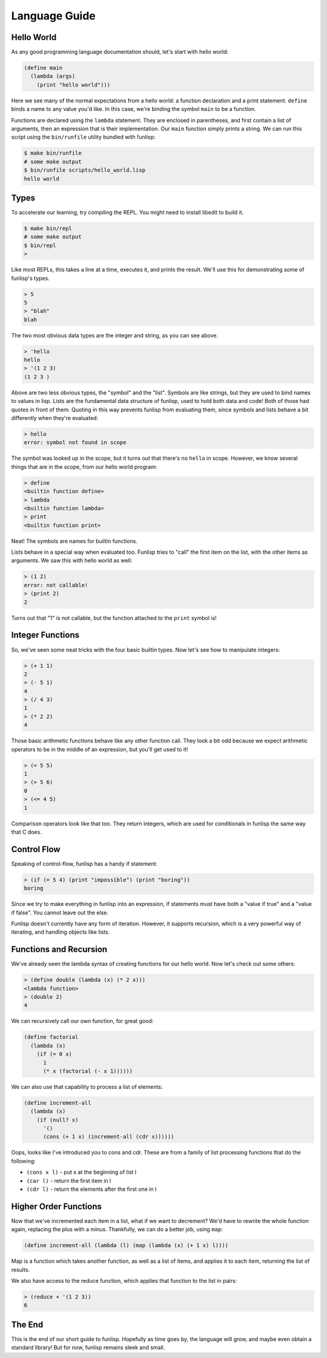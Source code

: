 Language Guide
==============

Hello World
-----------

As any good programming language documentation should, let's start with hello
world:

.. code:: lisp

  (define main
    (lambda (args)
      (print "hello world")))

Here we see many of the normal expectations from a hello world: a function
declaration and a print statement. ``define`` binds a name to any value you'd
like. In this case, we're binding the symbol ``main`` to be a function.

Functions are declared using the ``lambda`` statement. They are enclosed in
parentheses, and first contain a list of arguments, then an expression that is
their implementation. Our ``main`` function simply prints a string.  We can run
this script using the ``bin/runfile`` utility bundled with funlisp:

.. code:: bash

  $ make bin/runfile
  # some make output
  $ bin/runfile scripts/hello_world.lisp
  hello world

Types
-----

To accelerate our learning, try compiling the REPL. You might need to install
libedit to build it.

.. code:: bash

  $ make bin/repl
  # some make output
  $ bin/repl
  >

Like most REPLs, this takes a line at a time, executes it, and prints the
result. We'll use this for demonstrating some of funlisp's types.

.. code::

  > 5
  5
  > "blah"
  blah

The two most obvious data types are the integer and string, as you can see
above.

.. code::

  > 'hello
  hello
  > '(1 2 3)
  (1 2 3 )

Above are two less obvious types, the "symbol" and the "list". Symbols are like
strings, but they are used to bind names to values in lisp. Lists are the
fundamental data structure of funlisp, used to hold both data and code! Both of
those had quotes in front of them. Quoting in this way prevents funlisp from
evaluating them, since symbols and lists behave a bit differently when they're
evaluated:

.. code::

  > hello
  error: symbol not found in scope

The symbol was looked up in the scope, but it turns out that there's no
``hello`` in scope. However, we know several things that are in the scope, from
our hello world program:

.. code::

  > define
  <builtin function define>
  > lambda
  <builtin function lambda>
  > print
  <builtin function print>

Neat! The symbols are names for builtin functions.

Lists behave in a special way when evaluated too. Funlisp tries to "call" the
first item on the list, with the other items as arguments. We saw this with
hello world as well:

.. code::

  > (1 2)
  error: not callable!
  > (print 2)
  2

Turns out that "1" is not callable, but the function attached to the ``print``
symbol is!

Integer Functions
-----------------

So, we've seen some neat tricks with the four basic builtin types. Now let's see
how to manipulate integers:

.. code::

  > (+ 1 1)
  2
  > (- 5 1)
  4
  > (/ 4 3)
  1
  > (* 2 2)
  4

Those basic arithmetic functions behave like any other function call. They look
a bit odd because we expect arithmetic operators to be in the middle of an
expression, but you'll get used to it!

.. code::

  > (= 5 5)
  1
  > (> 5 6)
  0
  > (<= 4 5)
  1

Comparison operators look like that too. They return integers, which are used
for conditionals in funlisp the same way that C does.

Control Flow
------------

Speaking of control-flow, funlisp has a handy if statement:

.. code::

  > (if (= 5 4) (print "impossible") (print "boring"))
  boring

Since we try to make everything in funlisp into an expression, if statements
must have both a "value if true" and a "value if false". You cannot leave out
the else.

Funlisp doesn't currently have any form of iteration. However, it supports
recursion, which is a very powerful way of iterating, and handling objects like
lists.

Functions and Recursion
-----------------------

We've already seen the lambda syntax of creating functions for our hello world.
Now let's check out some others:

.. code::

  > (define double (lambda (x) (* 2 x)))
  <lambda function>
  > (double 2)
  4

We can recursively call our own function, for great good:

.. code:: lisp

  (define factorial
    (lambda (x)
      (if (= 0 x)
        1
        (* x (factorial (- x 1))))))

We can also use that capability to process a list of elements:

.. code:: lisp

  (define increment-all
    (lambda (x)
      (if (null? x)
        '()
        (cons (+ 1 x) (increment-all (cdr x))))))

Oops, looks like I've introduced you to cons and cdr. These are from a family of
list processing functions that do the following:

- ``(cons x l)`` - put x at the beginning of list l
- ``(car l)`` - return the first item in l
- ``(cdr l)`` - return the elements after the first one in l

Higher Order Functions
----------------------

Now that we've incremented each item in a list, what if we want to decrement?
We'd have to rewrite the whole function again, replacing the plus with a minus.
Thankfully, we can do a better job, using ``map``:

.. code:: lisp

  (define increment-all (lambda (l) (map (lambda (x) (+ 1 x) l))))

Map is a function which takes another function, as well as a list of items, and
applies it to each item, returning the list of results.

We also have access to the reduce function, which applies that function to the
list in pairs:

.. code::

  > (reduce + '(1 2 3))
  6

The End
-------

This is the end of our short guide to funlisp. Hopefully as time goes by, the
language will grow, and maybe even obtain a standard library! But for now,
funlisp remains sleek and small.
